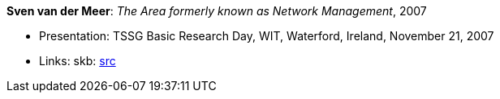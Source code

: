 *Sven van der Meer*: _The Area formerly known as Network Management_, 2007

* Presentation: TSSG Basic Research Day, WIT, Waterford, Ireland, November 21, 2007
* Links:
       skb: link:https://github.com/vdmeer/skb/tree/master/library/talks/presentations/2000/vandermeer-tssg_day-2007.adoc[src]
ifdef::local[]
    ┃ link:/library/talks/presentation/2000/[Folder]
endif::[]

